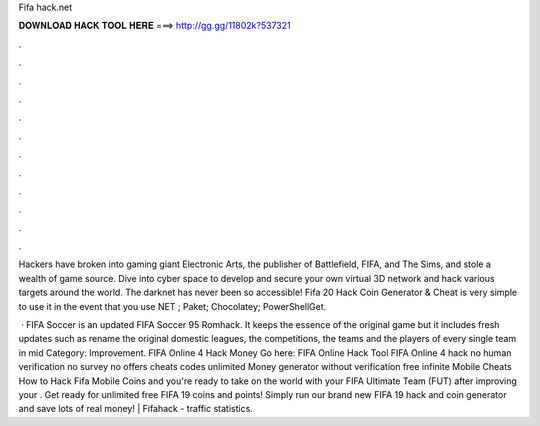 Fifa hack.net



𝐃𝐎𝐖𝐍𝐋𝐎𝐀𝐃 𝐇𝐀𝐂𝐊 𝐓𝐎𝐎𝐋 𝐇𝐄𝐑𝐄 ===> http://gg.gg/11802k?537321



.



.



.



.



.



.



.



.



.



.



.



.

Hackers have broken into gaming giant Electronic Arts, the publisher of Battlefield, FIFA, and The Sims, and stole a wealth of game source. Dive into cyber space to develop and secure your own virtual 3D network and hack various targets around the world. The darknet has never been so accessible! Fifa 20 Hack Coin Generator & Cheat is very simple to use it in the event that you use NET ; Paket; Chocolatey; PowerShellGet.

 · FIFA Soccer is an updated FIFA Soccer 95 Romhack. It keeps the essence of the original game but it includes fresh updates such as rename the original domestic leagues, the competitions, the teams and the players of every single team in mid Category: Improvement. FIFA Online 4 Hack Money Go here: FIFA Online Hack Tool FIFA Online 4 hack no human verification no survey no offers cheats codes unlimited Money generator without verification free infinite  Mobile Cheats How to Hack Fifa Mobile Coins and  you're ready to take on the world with your FIFA Ultimate Team (FUT) after improving your . Get ready for unlimited free FIFA 19 coins and points! Simply run our brand new FIFA 19 hack and coin generator and save lots of real money! | Fifahack -  traffic statistics.
